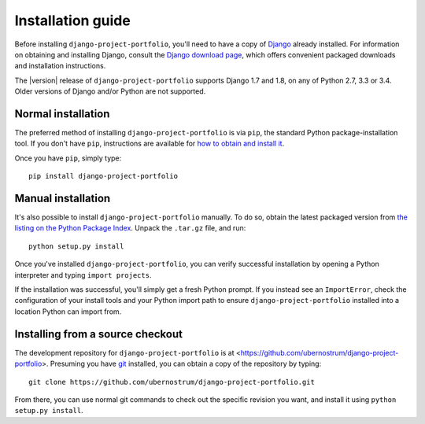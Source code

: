 .. _install:


Installation guide
==================

Before installing ``django-project-portfolio``, you'll need to have a
copy of `Django <https://www.djangoproject.com>`_ already
installed. For information on obtaining and installing Django, consult
the `Django download page <https://www.djangoproject.com/download/>`_,
which offers convenient packaged downloads and installation
instructions.

The |version| release of ``django-project-portfolio`` supports Django
1.7 and 1.8, on any of Python 2.7, 3.3 or 3.4. Older versions of
Django and/or Python are not supported.


Normal installation
-------------------

The preferred method of installing ``django-project-portfolio`` is via
``pip``, the standard Python package-installation tool. If you don't
have ``pip``, instructions are available for `how to obtain and
install it <https://pip.pypa.io/en/latest/installing.html>`_.

Once you have ``pip``, simply type::

    pip install django-project-portfolio


Manual installation
-------------------

It's also possible to install ``django-project-portfolio``
manually. To do so, obtain the latest packaged version from `the
listing on the Python Package Index
<https://pypi.python.org/pypi/django-project-portfolio/>`_. Unpack the
``.tar.gz`` file, and run::

    python setup.py install

Once you've installed ``django-project-portfolio``, you can verify
successful installation by opening a Python interpreter and typing
``import projects``.

If the installation was successful, you'll simply get a fresh Python
prompt. If you instead see an ``ImportError``, check the configuration
of your install tools and your Python import path to ensure
``django-project-portfolio`` installed into a location Python can
import from.


Installing from a source checkout
---------------------------------

The development repository for ``django-project-portfolio`` is at
<https://github.com/ubernostrum/django-project-portfolio>. Presuming
you have `git <http://git-scm.com/>`_ installed, you can obtain a copy
of the repository by typing::

    git clone https://github.com/ubernostrum/django-project-portfolio.git

From there, you can use normal git commands to check out the specific
revision you want, and install it using ``python setup.py install``.

